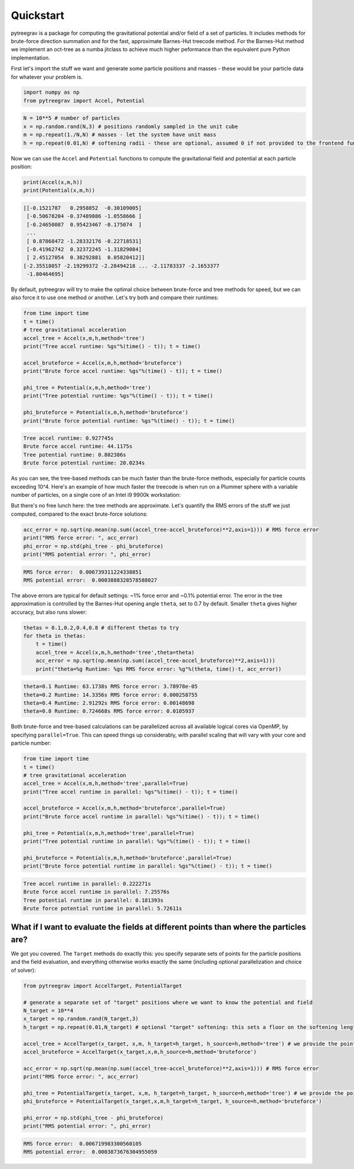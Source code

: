 
Quickstart
==========

pytreegrav is a package for computing the gravitational potential and/or field of a set of particles. It includes methods for brute-force direction summation and for the fast, approximate Barnes-Hut treecode method. For the Barnes-Hut method we implement an oct-tree as a numba jitclass to achieve much higher peformance than the equivalent pure Python implementation.

First let's import the stuff we want and generate some particle positions and masses - these would be your particle data for whatever your problem is.

.. code-block:: python

   import numpy as np
   from pytreegrav import Accel, Potential

.. code-block:: python

   N = 10**5 # number of particles
   x = np.random.rand(N,3) # positions randomly sampled in the unit cube
   m = np.repeat(1./N,N) # masses - let the system have unit mass
   h = np.repeat(0.01,N) # softening radii - these are optional, assumed 0 if not provided to the frontend functions

Now we can use the ``Accel`` and ``Potential`` functions to compute the gravitational field and potential at each particle position:

.. code-block:: python

   print(Accel(x,m,h))
   print(Potential(x,m,h))

.. code-block::

   [[-0.1521787   0.2958852  -0.30109005]
    [-0.50678204 -0.37489886 -1.0558666 ]
    [-0.24650087  0.95423467 -0.175074  ]
    ...
    [ 0.87868472 -1.28332176 -0.22718531]
    [-0.41962742  0.32372245 -1.31829084]
    [ 2.45127054  0.38292881  0.05820412]]
   [-2.35518057 -2.19299372 -2.28494218 ... -2.11783337 -2.1653377
    -1.80464695]



By default, pytreegrav will try to make the optimal choice between brute-force and tree methods for speed, but we can also force it to use one method or another. Let's try both and compare their runtimes:

.. code-block:: python

   from time import time
   t = time()
   # tree gravitational acceleration
   accel_tree = Accel(x,m,h,method='tree')
   print("Tree accel runtime: %gs"%(time() - t)); t = time()

   accel_bruteforce = Accel(x,m,h,method='bruteforce')
   print("Brute force accel runtime: %gs"%(time() - t)); t = time()

   phi_tree = Potential(x,m,h,method='tree')
   print("Tree potential runtime: %gs"%(time() - t)); t = time()

   phi_bruteforce = Potential(x,m,h,method='bruteforce')
   print("Brute force potential runtime: %gs"%(time() - t)); t = time()

.. code-block::

   Tree accel runtime: 0.927745s
   Brute force accel runtime: 44.1175s
   Tree potential runtime: 0.802386s
   Brute force potential runtime: 20.0234s



As you can see, the tree-based methods can be much faster than the brute-force methods, especially for particle counts exceeding 10^4. Here's an example of how much faster the treecode is when run on a Plummer sphere with a variable number of particles, on a single core of an Intel i9 9900k workstation:

.. image:: ../../images/CPU_Time_serial.png
   :target: ../../images/CPU_Time_serial.png
   :alt: Benchmark


But there's no free lunch here: the tree methods are approximate. Let's quantify the RMS errors of the stuff we just computed, compared to the exact brute-force solutions:

.. code-block:: python

   acc_error = np.sqrt(np.mean(np.sum((accel_tree-accel_bruteforce)**2,axis=1))) # RMS force error
   print("RMS force error: ", acc_error)
   phi_error = np.std(phi_tree - phi_bruteforce)
   print("RMS potential error: ", phi_error)

.. code-block::

   RMS force error:  0.006739311224338851
   RMS potential error:  0.0003888328578588027



The above errors are typical for default settings: ~1% force error and ~0.1\% potential error. The error in the tree approximation is controlled by the Barnes-Hut opening angle ``theta``\ , set to 0.7 by default. Smaller ``theta`` gives higher accuracy, but also runs slower:

.. code-block:: python

   thetas = 0.1,0.2,0.4,0.8 # different thetas to try
   for theta in thetas:
       t = time()    
       accel_tree = Accel(x,m,h,method='tree',theta=theta)
       acc_error = np.sqrt(np.mean(np.sum((accel_tree-accel_bruteforce)**2,axis=1)))
       print("theta=%g Runtime: %gs RMS force error: %g"%(theta, time()-t, acc_error))

.. code-block::

   theta=0.1 Runtime: 63.1738s RMS force error: 3.78978e-05
   theta=0.2 Runtime: 14.3356s RMS force error: 0.000258755
   theta=0.4 Runtime: 2.91292s RMS force error: 0.00148698
   theta=0.8 Runtime: 0.724668s RMS force error: 0.0105937



Both brute-force and tree-based calculations can be parallelized across all available logical cores via OpenMP, by specifying ``parallel=True``. This can speed things up considerably, with parallel scaling that will vary with your core and particle number:

.. code-block:: python

   from time import time
   t = time()
   # tree gravitational acceleration
   accel_tree = Accel(x,m,h,method='tree',parallel=True)
   print("Tree accel runtime in parallel: %gs"%(time() - t)); t = time()

   accel_bruteforce = Accel(x,m,h,method='bruteforce',parallel=True)
   print("Brute force accel runtime in parallel: %gs"%(time() - t)); t = time()

   phi_tree = Potential(x,m,h,method='tree',parallel=True)
   print("Tree potential runtime in parallel: %gs"%(time() - t)); t = time()

   phi_bruteforce = Potential(x,m,h,method='bruteforce',parallel=True)
   print("Brute force potential runtime in parallel: %gs"%(time() - t)); t = time()

.. code-block::

   Tree accel runtime in parallel: 0.222271s
   Brute force accel runtime in parallel: 7.25576s
   Tree potential runtime in parallel: 0.181393s
   Brute force potential runtime in parallel: 5.72611s



What if I want to evaluate the fields at different points than where the particles are?
---------------------------------------------------------------------------------------

We got you covered. The ``Target`` methods do exactly this: you specify separate sets of points for the particle positions and the field evaluation, and everything otherwise works exactly the same (including optional parallelization and choice of solver):

.. code-block:: python

   from pytreegrav import AccelTarget, PotentialTarget

   # generate a separate set of "target" positions where we want to know the potential and field
   N_target = 10**4
   x_target = np.random.rand(N_target,3)
   h_target = np.repeat(0.01,N_target) # optional "target" softening: this sets a floor on the softening length of all forces/potentials computed

   accel_tree = AccelTarget(x_target, x,m, h_target=h_target, h_source=h,method='tree') # we provide the points/masses/softenings we generated before as the "source" particles
   accel_bruteforce = AccelTarget(x_target,x,m,h_source=h,method='bruteforce')

   acc_error = np.sqrt(np.mean(np.sum((accel_tree-accel_bruteforce)**2,axis=1))) # RMS force error
   print("RMS force error: ", acc_error)

   phi_tree = PotentialTarget(x_target, x,m, h_target=h_target, h_source=h,method='tree') # we provide the points/masses/softenings we generated before as the "source" particles
   phi_bruteforce = PotentialTarget(x_target,x,m,h_target=h_target, h_source=h,method='bruteforce')

   phi_error = np.std(phi_tree - phi_bruteforce)
   print("RMS potential error: ", phi_error)

.. code-block::

   RMS force error:  0.006719983300560105
   RMS potential error:  0.0003873676304955059
